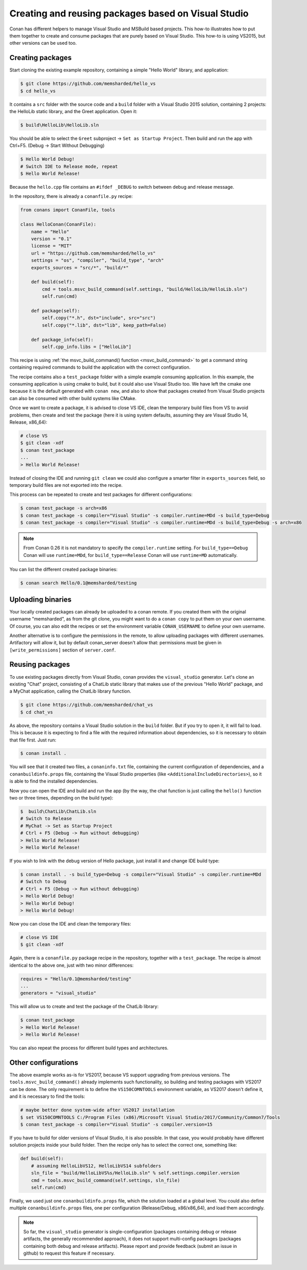 .. _visual_studio_packages:


Creating and reusing packages based on Visual Studio
============================================================

Conan has different helpers to manage Visual Studio and MSBuild based projects. This how-to illustrates how to put them together to create and consume packages that are purely based on Visual Studio. This how-to is using VS2015, but other versions can be used too.


Creating packages
------------------

Start cloning the existing example repository, containing a simple "Hello World" library, and application:

.. code-block:: bash

    $ git clone https://github.com/memsharded/hello_vs
    $ cd hello_vs

It contains a ``src`` folder with the source code and a ``build`` folder with a Visual Studio 2015 solution, containing 2 projects: the HelloLib static library, and the Greet application. Open it:

.. code-block:: bash

    $ build\HelloLib\HelloLib.sln

You should be able to select the ``Greet`` subproject -> ``Set as Startup Project``. Then build and run the app with Ctrl+F5. (Debug -> Start Without Debugging)


.. code-block:: bash

    $ Hello World Debug!
    # Switch IDE to Release mode, repeat
    $ Hello World Release!

Because the ``hello.cpp`` file contains an ``#ifdef _DEBUG`` to switch between debug and release message.


In the repository, there is already a ``conanfile.py`` recipe:

.. code-block:: python

    from conans import ConanFile, tools

    class HelloConan(ConanFile):
        name = "Hello"
        version = "0.1"
        license = "MIT"
        url = "https://github.com/memsharded/hello_vs"
        settings = "os", "compiler", "build_type", "arch"
        exports_sources = "src/*", "build/*"

        def build(self):
            cmd = tools.msvc_build_command(self.settings, "build/HelloLib/HelloLib.sln")
            self.run(cmd)

        def package(self):
            self.copy("*.h", dst="include", src="src")
            self.copy("*.lib", dst="lib", keep_path=False)

        def package_info(self):
            self.cpp_info.libs = ["HelloLib"]


This recipe is using :ref:`the msvc_build_command() function <msvc_build_command>` to get a command string containing required commands to build the application with the correct configuration.

The recipe contains also a ``test_package`` folder with a simple example consuming application. In this example, the consuming application is using cmake to build, but it could also use Visual Studio too. We have left the cmake one because it is the default generated with ``conan new``, and also to show that packages created from Visual Studio projects can also be consumed with other build systems like CMake.

Once we want to create a package, it is advised to close VS IDE, clean the temporary build files from VS to avoid problems, then create and test the package (here it is using system defaults, assuming they are Visual Studio 14, Release, x86_64):

.. code-block:: bash

   # close VS
   $ git clean -xdf
   $ conan test_package
   ...
   > Hello World Release!

Instead of closing the IDE and running ``git clean`` we could also configure a smarter filter in ``exports_sources`` field, so temporary build files are not exported into the recipe.

This process can be repeated to create and test packages for different configurations:

.. code-block:: bash

   $ conan test_package -s arch=x86
   $ conan test_package -s compiler="Visual Studio" -s compiler.runtime=MDd -s build_type=Debug
   $ conan test_package -s compiler="Visual Studio" -s compiler.runtime=MDd -s build_type=Debug -s arch=x86


.. note::

    From Conan 0.26 it is not mandatory to specify the ``compiler.runtime`` setting. For ``build_type==Debug`` Conan will use ``runtime=MDd``, for
    ``build_type==Release`` Conan will use ``runtime=MD`` automatically.


You can list the different created package binaries:

.. code-block:: bash

    $ conan search Hello/0.1@memsharded/testing

Uploading binaries
-------------------

Your locally created packages can already be uploaded to a conan remote. If you created them with the original username "memsharded", as from the git clone, you might want to do a ``conan copy`` to put them on your own username. Of course, you can also edit the recipes or set the environment variable ``CONAN_USERNAME`` to define your own username.

Another alternative is to configure the permissions in the remote, to allow uploading packages with different usernames. Artifactory will allow it, but by default conan_server doesn't allow that: permissions must be given in ``[write_permissions]`` section of ``server.conf``.


Reusing packages
-------------------

To use existing packages directly from Visual Studio, conan provides the ``visual_studio`` generator. Let's clone an existing "Chat" project, consisting of a ChatLib static library that makes use of the previous "Hello World" package, and a MyChat application, calling the ChatLib library function.

.. code-block:: bash

   $ git clone https://github.com/memsharded/chat_vs
   $ cd chat_vs

As above, the repository contains a Visual Studio solution in the ``build`` folder. But if you try to open it, it will fail to load. This is because it is expecting to find a file with the required information about dependencies, so it is necessary to obtain that file first. Just run:

.. code-block:: bash

    $ conan install .

You will see that it created two files, a ``conaninfo.txt`` file, containing the current configuration of dependencies, and a ``conanbuildinfo.props`` file, containing the Visual Studio properties (like ``<AdditionalIncludeDirectories>``), so it is able to find the installed dependencies.

Now you can open the IDE and build and run the app (by the way, the chat function is just calling the ``hello()`` function two or three times, depending on the build type):

.. code-block:: bash

    $  build\ChatLib\ChatLib.sln
    # Switch to Release
    # MyChat -> Set as Startup Project
    # Ctrl + F5 (Debug -> Run without debugging)
    > Hello World Release!
    > Hello World Release!

If you wish to link with the debug version of Hello package, just install it and change IDE build type:

.. code-block:: bash

    $ conan install . -s build_type=Debug -s compiler="Visual Studio" -s compiler.runtime=MDd
    # Switch to Debug
    # Ctrl + F5 (Debug -> Run without debugging)
    > Hello World Debug!
    > Hello World Debug!
    > Hello World Debug!

Now you can close the IDE and clean the temporary files:

.. code-block:: bash

    # close VS IDE
    $ git clean -xdf

Again, there is a ``conanfile.py`` package recipe in the repository, together with a ``test_package``. The recipe is almost identical to the above one, just with two minor differences:

.. code-block:: python

    requires = "Hello/0.1@memsharded/testing"
    ...
    generators = "visual_studio"

This will allow us to create and test the package of the ChatLib library:

.. code-block:: bash

    $ conan test_package
    > Hello World Release!
    > Hello World Release!

You can also repeat the process for different build types and architectures.


Other configurations
---------------------

The above example works as-is for VS2017, because VS support upgrading from previous versions. The ``tools.msvc_build_command()`` already implements such functionality, so building and testing packages with VS2017 can be done. The only requirement is to define the ``VS150COMNTOOLS`` environment variable, as VS2017 doesn't define it, and it is necessary to find the tools:

.. code-block:: bash

    # maybe better done system-wide after VS2017 installation
    $ set VS150COMNTOOLS C:/Program Files (x86)/Microsoft Visual Studio/2017/Community/Common7/Tools
    $ conan test_package -s compiler="Visual Studio" -s compiler.version=15


If you have to build for older versions of Visual Studio, it is also possible. In that case, you would probably have different solution projects inside your build folder. Then the recipe only has to select the correct one, something like:


.. code-block:: python

    def build(self):
        # assuming HelloLibVS12, HelloLibVS14 subfolders
        sln_file = "build/HelloLibVS%s/HelloLib.sln" % self.settings.compiler.version
        cmd = tools.msvc_build_command(self.settings, sln_file)
        self.run(cmd)

Finally, we used just one ``conanbuildinfo.props`` file, which the solution loaded at a global level. You could also define multiple ``conanbuildinfo.props`` files, one per configuration (Release/Debug, x86/x86_64), and load them accordingly.


.. note::

    So far, the ``visual_studio`` generator is single-configuration (packages containing debug or release artifacts, the generally recommended approach), it does not support multi-config packages (packages containing both debug and release artifacts). Please report and provide feedback (submit an issue in github) to request this feature if necessary. 


